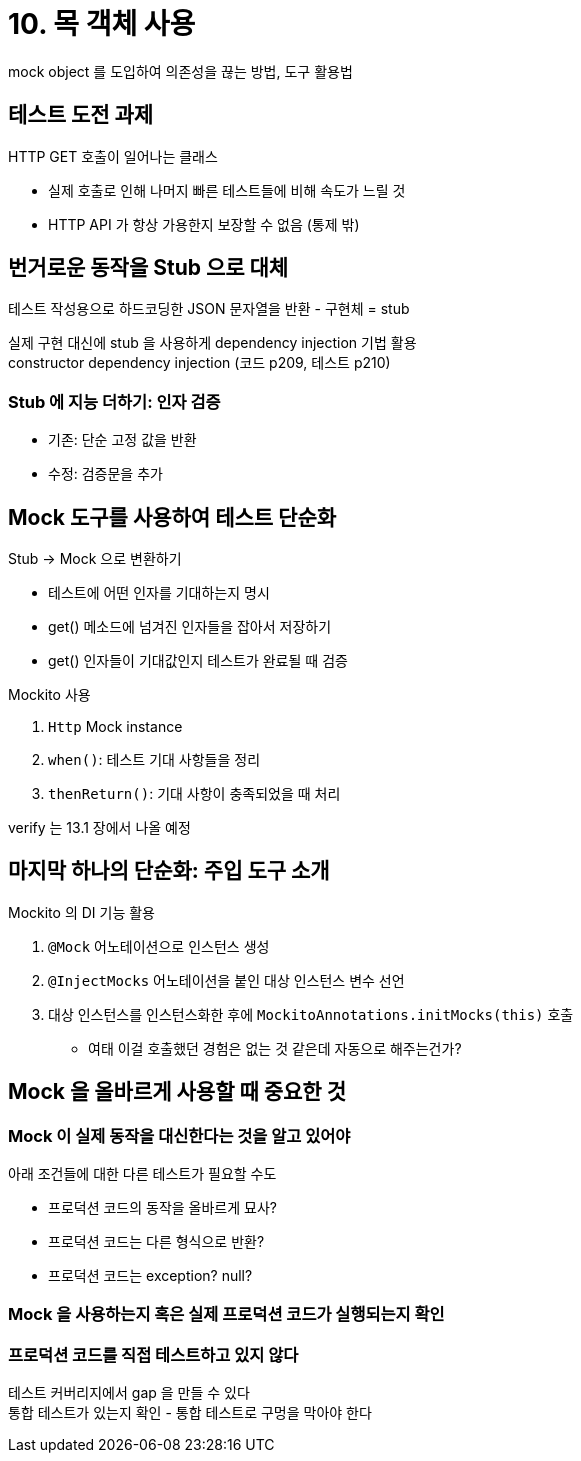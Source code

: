 = 10. 목 객체 사용

mock object 를 도입하여 의존성을 끊는 방법, 도구 활용법

== 테스트 도전 과제

HTTP GET 호출이 일어나는 클래스

* 실제 호출로 인해 나머지 빠른 테스트들에 비해 속도가 느릴 것
* HTTP API 가 항상 가용한지 보장할 수 없음 (통제 밖)

== 번거로운 동작을 Stub 으로 대체

테스트 작성용으로 하드코딩한 JSON 문자열을 반환 - 구현체 = stub

실제 구현 대신에 stub 을 사용하게 dependency injection 기법 활용 +
constructor dependency injection (코드 p209, 테스트 p210)

=== Stub 에 지능 더하기: 인자 검증

* 기존: 단순 고정 값을 반환
* 수정: 검증문을 추가

== Mock 도구를 사용하여 테스트 단순화

Stub -> Mock 으로 변환하기

* 테스트에 어떤 인자를 기대하는지 명시
* get() 메소드에 넘겨진 인자들을 잡아서 저장하기
* get() 인자들이 기대값인지 테스트가 완료될 때 검증

Mockito 사용

. `Http` Mock instance
. `when()`: 테스트 기대 사항들을 정리
. `thenReturn()`: 기대 사항이 충족되었을 때 처리

verify 는 13.1 장에서 나올 예정

== 마지막 하나의 단순화: 주입 도구 소개

Mockito 의 DI 기능 활용

. `@Mock` 어노테이션으로 인스턴스 생성
. `@InjectMocks` 어노테이션을 붙인 대상 인스턴스 변수 선언
. 대상 인스턴스를 인스턴스화한 후에 `MockitoAnnotations.initMocks(this)` 호출
** 여태 이걸 호출했던 경험은 없는 것 같은데 자동으로 해주는건가?

== Mock 을 올바르게 사용할 때 중요한 것

=== Mock 이 실제 동작을 대신한다는 것을 알고 있어야

아래 조건들에 대한 다른 테스트가 필요할 수도

* 프로덕션 코드의 동작을 올바르게 묘사?
* 프로덕션 코드는 다른 형식으로 반환?
* 프로덕션 코드는 exception? null?

=== Mock 을 사용하는지 혹은 실제 프로덕션 코드가 실행되는지 확인

=== 프로덕션 코드를 직접 테스트하고 있지 않다

테스트 커버리지에서 gap 을 만들 수 있다 +
통합 테스트가 있는지 확인 - 통합 테스트로 구멍을 막아야 한다